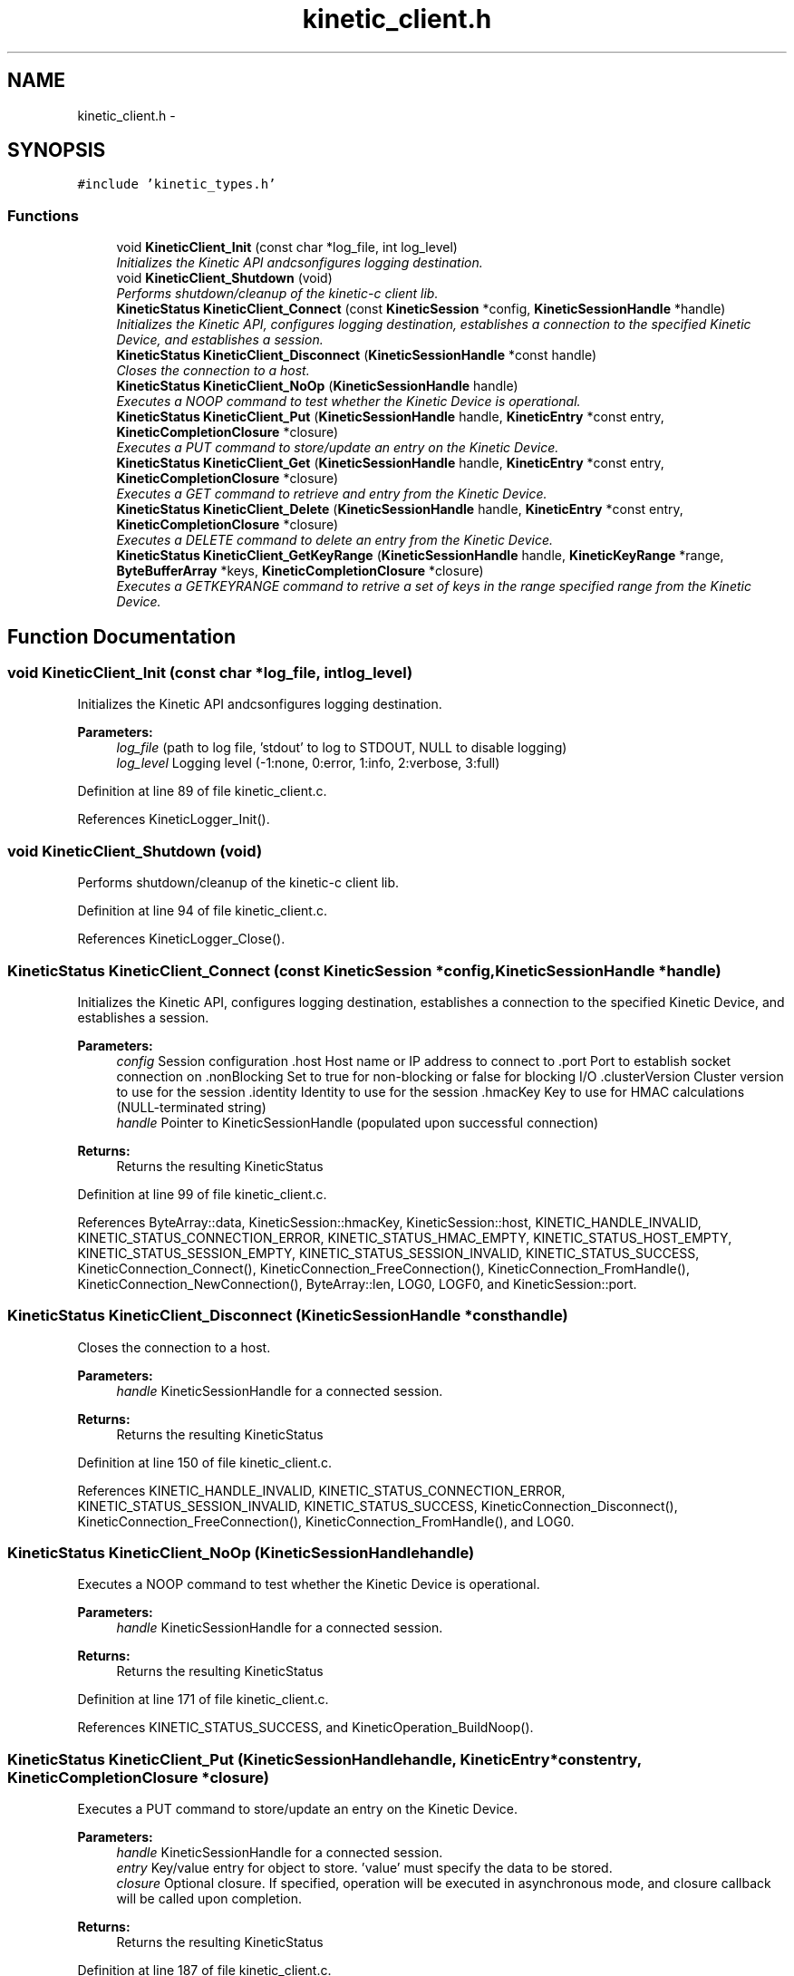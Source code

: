 .TH "kinetic_client.h" 3 "Wed Nov 5 2014" "Version v0.8.0" "kinetic-c" \" -*- nroff -*-
.ad l
.nh
.SH NAME
kinetic_client.h \- 
.SH SYNOPSIS
.br
.PP
\fC#include 'kinetic_types\&.h'\fP
.br

.SS "Functions"

.in +1c
.ti -1c
.RI "void \fBKineticClient_Init\fP (const char *log_file, int log_level)"
.br
.RI "\fIInitializes the Kinetic API andcsonfigures logging destination\&. \fP"
.ti -1c
.RI "void \fBKineticClient_Shutdown\fP (void)"
.br
.RI "\fIPerforms shutdown/cleanup of the kinetic-c client lib\&. \fP"
.ti -1c
.RI "\fBKineticStatus\fP \fBKineticClient_Connect\fP (const \fBKineticSession\fP *config, \fBKineticSessionHandle\fP *handle)"
.br
.RI "\fIInitializes the Kinetic API, configures logging destination, establishes a connection to the specified Kinetic Device, and establishes a session\&. \fP"
.ti -1c
.RI "\fBKineticStatus\fP \fBKineticClient_Disconnect\fP (\fBKineticSessionHandle\fP *const handle)"
.br
.RI "\fICloses the connection to a host\&. \fP"
.ti -1c
.RI "\fBKineticStatus\fP \fBKineticClient_NoOp\fP (\fBKineticSessionHandle\fP handle)"
.br
.RI "\fIExecutes a NOOP command to test whether the Kinetic Device is operational\&. \fP"
.ti -1c
.RI "\fBKineticStatus\fP \fBKineticClient_Put\fP (\fBKineticSessionHandle\fP handle, \fBKineticEntry\fP *const entry, \fBKineticCompletionClosure\fP *closure)"
.br
.RI "\fIExecutes a PUT command to store/update an entry on the Kinetic Device\&. \fP"
.ti -1c
.RI "\fBKineticStatus\fP \fBKineticClient_Get\fP (\fBKineticSessionHandle\fP handle, \fBKineticEntry\fP *const entry, \fBKineticCompletionClosure\fP *closure)"
.br
.RI "\fIExecutes a GET command to retrieve and entry from the Kinetic Device\&. \fP"
.ti -1c
.RI "\fBKineticStatus\fP \fBKineticClient_Delete\fP (\fBKineticSessionHandle\fP handle, \fBKineticEntry\fP *const entry, \fBKineticCompletionClosure\fP *closure)"
.br
.RI "\fIExecutes a DELETE command to delete an entry from the Kinetic Device\&. \fP"
.ti -1c
.RI "\fBKineticStatus\fP \fBKineticClient_GetKeyRange\fP (\fBKineticSessionHandle\fP handle, \fBKineticKeyRange\fP *range, \fBByteBufferArray\fP *keys, \fBKineticCompletionClosure\fP *closure)"
.br
.RI "\fIExecutes a GETKEYRANGE command to retrive a set of keys in the range specified range from the Kinetic Device\&. \fP"
.in -1c
.SH "Function Documentation"
.PP 
.SS "void KineticClient_Init (const char *log_file, intlog_level)"

.PP
Initializes the Kinetic API andcsonfigures logging destination\&. 
.PP
\fBParameters:\fP
.RS 4
\fIlog_file\fP (path to log file, 'stdout' to log to STDOUT, NULL to disable logging) 
.br
\fIlog_level\fP Logging level (-1:none, 0:error, 1:info, 2:verbose, 3:full) 
.RE
.PP

.PP
Definition at line 89 of file kinetic_client\&.c\&.
.PP
References KineticLogger_Init()\&.
.SS "void KineticClient_Shutdown (void)"

.PP
Performs shutdown/cleanup of the kinetic-c client lib\&. 
.PP
Definition at line 94 of file kinetic_client\&.c\&.
.PP
References KineticLogger_Close()\&.
.SS "\fBKineticStatus\fP KineticClient_Connect (const \fBKineticSession\fP *config, \fBKineticSessionHandle\fP *handle)"

.PP
Initializes the Kinetic API, configures logging destination, establishes a connection to the specified Kinetic Device, and establishes a session\&. 
.PP
\fBParameters:\fP
.RS 4
\fIconfig\fP Session configuration \&.host Host name or IP address to connect to \&.port Port to establish socket connection on \&.nonBlocking Set to true for non-blocking or false for blocking I/O \&.clusterVersion Cluster version to use for the session \&.identity Identity to use for the session \&.hmacKey Key to use for HMAC calculations (NULL-terminated string) 
.br
\fIhandle\fP Pointer to KineticSessionHandle (populated upon successful connection)
.RE
.PP
\fBReturns:\fP
.RS 4
Returns the resulting KineticStatus 
.RE
.PP

.PP
Definition at line 99 of file kinetic_client\&.c\&.
.PP
References ByteArray::data, KineticSession::hmacKey, KineticSession::host, KINETIC_HANDLE_INVALID, KINETIC_STATUS_CONNECTION_ERROR, KINETIC_STATUS_HMAC_EMPTY, KINETIC_STATUS_HOST_EMPTY, KINETIC_STATUS_SESSION_EMPTY, KINETIC_STATUS_SESSION_INVALID, KINETIC_STATUS_SUCCESS, KineticConnection_Connect(), KineticConnection_FreeConnection(), KineticConnection_FromHandle(), KineticConnection_NewConnection(), ByteArray::len, LOG0, LOGF0, and KineticSession::port\&.
.SS "\fBKineticStatus\fP KineticClient_Disconnect (\fBKineticSessionHandle\fP *consthandle)"

.PP
Closes the connection to a host\&. 
.PP
\fBParameters:\fP
.RS 4
\fIhandle\fP KineticSessionHandle for a connected session\&.
.RE
.PP
\fBReturns:\fP
.RS 4
Returns the resulting KineticStatus 
.RE
.PP

.PP
Definition at line 150 of file kinetic_client\&.c\&.
.PP
References KINETIC_HANDLE_INVALID, KINETIC_STATUS_CONNECTION_ERROR, KINETIC_STATUS_SESSION_INVALID, KINETIC_STATUS_SUCCESS, KineticConnection_Disconnect(), KineticConnection_FreeConnection(), KineticConnection_FromHandle(), and LOG0\&.
.SS "\fBKineticStatus\fP KineticClient_NoOp (\fBKineticSessionHandle\fPhandle)"

.PP
Executes a NOOP command to test whether the Kinetic Device is operational\&. 
.PP
\fBParameters:\fP
.RS 4
\fIhandle\fP KineticSessionHandle for a connected session\&.
.RE
.PP
\fBReturns:\fP
.RS 4
Returns the resulting KineticStatus 
.RE
.PP

.PP
Definition at line 171 of file kinetic_client\&.c\&.
.PP
References KINETIC_STATUS_SUCCESS, and KineticOperation_BuildNoop()\&.
.SS "\fBKineticStatus\fP KineticClient_Put (\fBKineticSessionHandle\fPhandle, \fBKineticEntry\fP *constentry, \fBKineticCompletionClosure\fP *closure)"

.PP
Executes a PUT command to store/update an entry on the Kinetic Device\&. 
.PP
\fBParameters:\fP
.RS 4
\fIhandle\fP KineticSessionHandle for a connected session\&. 
.br
\fIentry\fP Key/value entry for object to store\&. 'value' must specify the data to be stored\&. 
.br
\fIclosure\fP Optional closure\&. If specified, operation will be executed in asynchronous mode, and closure callback will be called upon completion\&.
.RE
.PP
\fBReturns:\fP
.RS 4
Returns the resulting KineticStatus 
.RE
.PP

.PP
Definition at line 187 of file kinetic_client\&.c\&.
.PP
References ByteBuffer::array, ByteArray::data, KINETIC_STATUS_SUCCESS, KineticOperation_BuildPut(), and KineticEntry::value\&.
.SS "\fBKineticStatus\fP KineticClient_Get (\fBKineticSessionHandle\fPhandle, \fBKineticEntry\fP *constentry, \fBKineticCompletionClosure\fP *closure)"

.PP
Executes a GET command to retrieve and entry from the Kinetic Device\&. 
.PP
\fBParameters:\fP
.RS 4
\fIhandle\fP KineticSessionHandle for a connected session\&. 
.br
\fIentry\fP Key/value entry for object to retrieve\&. 'value' will be populated unless 'metadataOnly' is set to 'true'\&. 
.br
\fIclosure\fP Optional closure\&. If specified, operation will be executed in asynchronous mode, and closure callback will be called upon completion\&.
.RE
.PP
\fBReturns:\fP
.RS 4
Returns the resulting KineticStatus 
.RE
.PP

.PP
Definition at line 206 of file kinetic_client\&.c\&.
.PP
References ByteBuffer::array, ByteArray::data, KINETIC_STATUS_SUCCESS, KineticOperation_BuildGet(), KineticEntry::metadataOnly, and KineticEntry::value\&.
.SS "\fBKineticStatus\fP KineticClient_Delete (\fBKineticSessionHandle\fPhandle, \fBKineticEntry\fP *constentry, \fBKineticCompletionClosure\fP *closure)"

.PP
Executes a DELETE command to delete an entry from the Kinetic Device\&. 
.PP
\fBParameters:\fP
.RS 4
\fIhandle\fP KineticSessionHandle for a connected session\&. 
.br
\fIentry\fP Key/value entry for object to delete\&. 'value' is not used for this operation\&. 
.br
\fIclosure\fP Optional closure\&. If specified, operation will be executed in asynchronous mode, and closure callback will be called upon completion\&.
.RE
.PP
\fBReturns:\fP
.RS 4
Returns the resulting KineticStatus 
.RE
.PP

.PP
Definition at line 225 of file kinetic_client\&.c\&.
.PP
References KINETIC_STATUS_SUCCESS, and KineticOperation_BuildDelete()\&.
.SS "\fBKineticStatus\fP KineticClient_GetKeyRange (\fBKineticSessionHandle\fPhandle, \fBKineticKeyRange\fP *range, \fBByteBufferArray\fP *keys, \fBKineticCompletionClosure\fP *closure)"

.PP
Executes a GETKEYRANGE command to retrive a set of keys in the range specified range from the Kinetic Device\&. 
.PP
\fBParameters:\fP
.RS 4
\fIhandle\fP KineticSessionHandle for a connected session 
.br
\fIrange\fP \fBKineticKeyRange\fP specifying keys to return 
.br
\fIkeys\fP \fBByteBufferArray\fP to store the retrieved keys 
.br
\fIclosure\fP Optional closure\&. If specified, operation will be executed in asynchronous mode, and closure callback will be called upon completion\&.
.RE
.PP
\fBReturns:\fP
.RS 4
Returns 0 upon succes, -1 or the Kinetic status code upon failure 
.RE
.PP

.PP
Definition at line 243 of file kinetic_client\&.c\&.
.PP
References ByteBufferArray::buffers, ByteBufferArray::count, KINETIC_HANDLE_INVALID, KINETIC_STATUS_SUCCESS, and KineticOperation_BuildGetKeyRange()\&.
.SH "Author"
.PP 
Generated automatically by Doxygen for kinetic-c from the source code\&.
